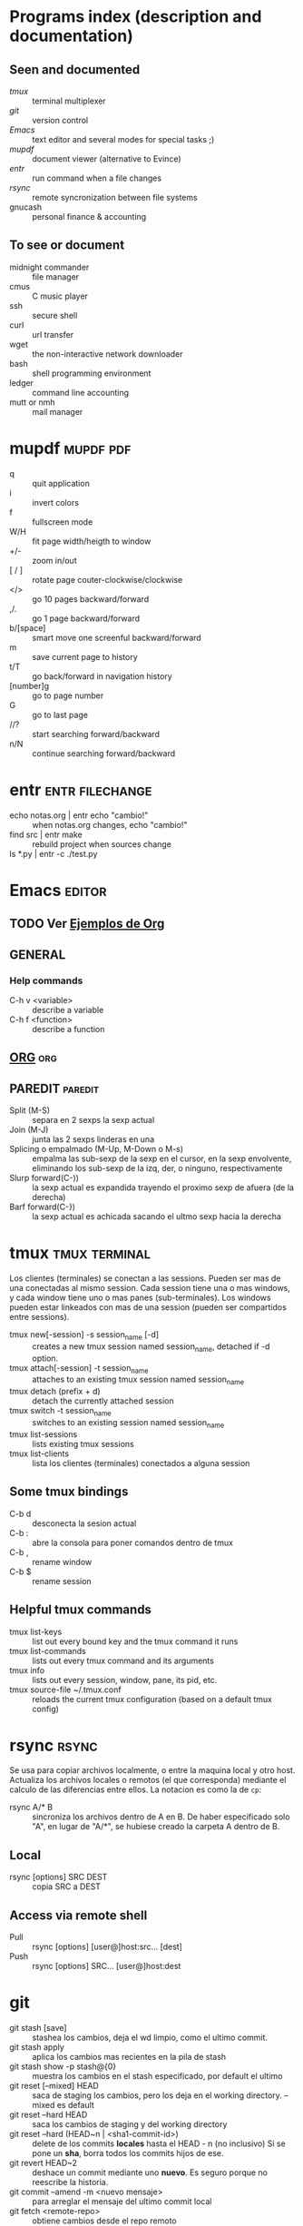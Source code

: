 #+TODO: TODO(t) IN-PROGRESS(p) WAIT(w) | DONE(d) CANCELLED(c)
#+FILETAGS: :notas:emacs:

* Programs index (description and documentation)
** Seen and documented
   + [[*tmux][tmux]] :: terminal multiplexer
   + [[*git][git]] :: version control
   + [[*Emacs][Emacs]] :: text editor and several modes for special tasks ;)
   + [[*mupdf][mupdf]] :: document viewer (alternative to Evince)
   + [[*entr][entr]] :: run command when a file changes
   + [[*rsync][rsync]] :: remote syncronization between file systems
   + gnucash :: personal finance & accounting
** To see or document
   + midnight commander :: file manager
   + cmus :: C music player
   + ssh :: secure shell
   + curl :: url transfer
   + wget :: the non-interactive network downloader
   + bash :: shell programming environment
   + ledger :: command line accounting
   + mutt or nmh :: mail manager

* mupdf								  :mupdf:pdf:
   + q :: quit application
   + i :: invert colors
   + f :: fullscreen mode
   + W/H :: fit page width/heigth to window
   + +/- :: zoom in/out
   + [ / ] :: rotate page couter-clockwise/clockwise
   + </> :: go 10 pages backward/forward
   + ,/. :: go 1 page backward/forward
   + b/[space] :: smart move one screenful backward/forward
   + m :: save current page to history
   + t/T :: go back/forward in navigation history
   + [number]g :: go to page number
   + G :: go to last page
   + //? :: start searching forward/backward
   + n/N :: continue searching forward/backward

* entr							    :entr:filechange:
  + echo notas.org | entr echo "cambio!" :: when notas.org changes, echo "cambio!"
  + find src | entr make :: rebuild project when sources change
  + ls *.py | entr -c ./test.py :: 

* Emacs								     :editor:
** TODO Ver [[http://ehneilsen.net/notebook/orgExamples/org-examples.html][Ejemplos de Org]]
** GENERAL
*** Help commands
    + C-h v <variable> :: describe a variable
    + C-h f <function> :: describe a function

** [[file:org-mode.org::*ORG-MODE%20(referencia%20a%20%5B%5Bhttp:/orgmode.org/guide/index.html%5D%5BOrg%20Compact%20manual%5D%5D)][ORG]] 									:org:

** PAREDIT							    :paredit:
   + Split (M-S) :: separa en 2 sexps la sexp actual
   + Join (M-J) :: junta las 2 sexps linderas en una
   + Splicing o empalmado (M-Up, M-Down o M-s) :: empalma las sub-sexp de la sexp en el cursor, en la sexp 
       	envolvente, eliminando los sub-sexp de la izq, der, o ninguno, respectivamente
   + Slurp forward(C-)) :: la sexp actual es expandida trayendo el proximo sexp de afuera (de la derecha)
   + Barf forward(C-}) :: la sexp actual es achicada sacando el ultmo sexp hacia la derecha
  
* tmux							      :tmux:terminal:
  Los clientes (terminales) se conectan a las sessions. Pueden ser mas de una conectadas al mismo session.
  Cada session tiene una o mas windows, y cada window tiene uno o mas panes (sub-terminales). 
  Los windows pueden estar linkeados con mas de una session (pueden ser compartidos entre sessions).

  - tmux new[-session] -s session_name [-d] :: creates a new tmux session named session_name, detached if -d option.
  - tmux attach[-session] -t session_name :: attaches to an existing tmux session named session_name
  - tmux detach (prefix + d) :: detach the currently attached session 
  - tmux switch -t session_name :: switches to an existing session named session_name
  - tmux list-sessions :: lists existing tmux sessions
  - tmux list-clients :: lista los clientes (terminales) conectados a alguna session
** Some tmux bindings
  - C-b d :: desconecta la sesion actual
  - C-b : :: abre la consola para poner comandos dentro de tmux
  - C-b , :: rename window
  - C-b $ :: rename session
** Helpful tmux commands
  - tmux list-keys :: list out every bound key and the tmux command it runs
  - tmux list-commands :: lists out every tmux command and its arguments
  - tmux info :: lists out every session, window, pane, its pid, etc. 
  - tmux source-file ~/.tmux.conf :: reloads the current tmux configuration (based on a default tmux config)

* rsync								      :rsync:
  Se usa para copiar archivos localmente, o entre la maquina local y otro host.
  Actualiza los archivos locales o remotos (el que corresponda) mediante el 
  calculo de las diferencias entre ellos.
  La notacion es como la de ~cp~:
  + rsync A/* B :: sincroniza los archivos dentro de A en B. De haber especificado solo "A", en lugar de "A/*",
		   se hubiese creado la carpeta A dentro de B.
** Local
   - rsync [options] SRC DEST :: copia SRC a DEST
** Access via remote shell
   - Pull :: rsync [options] [user@]host:src... [dest]
   - Push :: rsync [options] SRC... [user@]host:dest
* git
  + git stash [save] :: stashea los cambios, deja el wd limpio, como el ultimo commit.
  + git stash apply :: aplica los cambios mas recientes en la pila de stash
  + git stash show -p stash@{0} :: muestra los cambios en el stash especificado, por default el ultimo
  + git reset [--mixed] HEAD :: saca de staging los cambios, pero los deja en el working directory. --mixed es default
  + git reset --hard HEAD :: saca los cambios de staging y del working directory
  + git reset --hard (HEAD~n | <sha1-commit-id>) :: delete de los commits *locales* hasta el HEAD - n (no inclusivo)
       Si se pone un *sha*, borra todos los commits hijos de ese.
  + git revert HEAD~2 :: deshace un commit mediante uno *nuevo*. Es seguro porque no reescribe la historia.
  + git commit --amend -m <nuevo mensaje> :: para arreglar el mensaje del ultimo commit local
  + git fetch <remote-repo> :: obtiene cambios desde el repo remoto
  + git branch --track <branchname> <start-point> :: crea un branch local basado en el remoto, para trabajarlo
  + git checkout --track -b refactored origin/refactored :: idem item anterior, pero tambien checkoutea ese nuevo branch
  + git apply <patch> :: aplica el <patch> que resulta de un DIFF anterior.
       Si previamente se almacena el DIFF entre dos puntos del arbol de Git y se los quiere aplicar en otro lugar/momento, esa es la manera.
** MERGEAR A MASTER Y DELETE DE BRANCH DEVELOP
   + git push origin deveop-pedro :: pusheo mis ultimos cambios
   + git checkout master :: cambio a master
   + git pull origin master :: obtengo los ultimos cambios de master
   + git merge develop-pedro :: mergeo deveop-pedro a master
   + git branch -D develop-pedro :: borro el branch develop-pedro localmente. No importa si no esta mergeada
   + git push origin :develop-pedro :: borra el branch en el repo remoto

* gnucash					     :gnucash:ledger:finance:
** ejemplos de situaciones
   + cobro de sueldo :: es un credito en INCOME y un debito en ASSETS. La plata se mueve desde la cuenta 
	que genera ingresos hacia la de los bienes. Genera un incremento en mis bienes.
   + compra de algo con DEBITO :: es un credito en ASSETS y un debito en EXPENSES. La plata sale de mis bienes
	                       y se va a la cuenta de gastos. La cuenta de ASSETS es la del banco de la TD.
   + compra con tarjeta de CREDITO :: credito en LIABILITIES:CreditCard y debito en EXPENSES. Saco plata de 
	la cuenta de la Tarjeta de Credito y la uso para pagar la compra. (luego, al pagarle al banco en el cierre,
	le pago esa plata que saque)
   + pagar la tarjeta de credito :: credito en ASSETS:BANCO y debito en LIABILITIES:CreditCard.
   + extraccion por cajero :: es un credito en ASSETS:BANCO y debito en ASSETS:CASH.


* [[file:notas-linux.org][COMANDOS GNU/LINUX]]						   :comandos:
** Información del sistema  
   + arch :: mostrar la arquitectura de la máquina (1).
   + uname -m :: mostrar la arquitectura de la máquina (2).
   + uname -r :: mostrar la versión del kernel usado.
   + uname -a :: mostrar la información completa.
   + lsb_release -a :: mostrar la información completa de la distribución.
   + cat /etc/issue :: mostrar el nombre de la distribución
   + dmidecode -q :: mostrar los componentes (hardware) del sistema.
   + hdparm -i /dev/hda :: mostrar las características de un disco duro.
   + hdparm -tT /dev/sda :: realizar prueba de lectura en un disco duro.
   + cat /proc/cpuinfo :: mostrar información de la CPU.
   + grep -c ^processor /proc/cpuinfo :: mostrar número de procesadores.
   + cat /proc/interrupts :: mostrar las interrupciones.
   + cat /proc/meminfo :: verificar el uso de memoria.
   + cat /proc/swaps :: mostrar ficheros swap.
   + cat /proc/version :: mostrar la versión del kernel.
   + cat /proc/net/dev :: mostrar adaptadores de red y estadísticas.
   + cat /proc/mounts :: mostrar el sistema de ficheros montado.
   + lscpu :: mostrar información sobre el microprocesador. 
   + lspci -tv :: mostrar los dispositivos PCI.
   + lsusb -tv :: mostrar los dispositivos USB.
   + lshw :: listar el hardware.
   + discover :: listar el hardware.
   + date :: mostrar la fecha del sistema.
   + cal 2011 :: mostrar el almanaque de 2011.
   + cal 07 2011 :: mostrar el almanaque para el mes julio de 2011.
   + date 041217002011.00 :: colocar (declarar, ajustar) fecha y hora.
   + clock -w :: guardar los cambios de fecha en la BIOS.
   + blkid :: mostrar información (nombre, etiqueta, UUID, tipo de partición) sobre los dispositivos de bloque (discos rígidos, etc.)

** Apagar, reiniciar o cerrar sesión

   + shutdown -h now :: apagar el sistema (1).
   + init 0 :: apagar el sistema (2).
   + telinit 0 :: apagar el sistema (3).
   + halt :: apagar el sistema (4).
   + poweroff :: apagar sistema (5).
   + shutdown -h hours:minutes & :: apagado planificado del sistema.
   + shutdown -c :: cancelar un apagado planificado del sistema.
   + shutdown -r now :: reiniciar (1).
   + reboot :: reiniciar (2).
   + logout :: cerrar sesión.
   + skill nombre_de_usuario :: cerrar sesión (2)1)
   + exit :: salir del intérprete de comandos (si solo hay uno, equivale a cerrar sesión).

** Gestionar archivos y directorios

   + cd :: ir al directorio personal.
   + cd /home :: cambiar al directorio “/home”.
   + cd .. :: retroceder un nivel.
   + cd ../.. :: retroceder 2 niveles.
   + cd ~user1 :: ir al directorio user1.
   + cd - :: ir (regresar) al directorio anterior.
   + pwd :: mostrar el camino del directorio actual.
   + ls :: listar el contenido de un directorio.
   + ls -F :: listar el contenido de un directorio (distinguiendo los directorios con una barra)
   + ls -l :: listar el contenido de un directorio, mostrando los detalles.
   + ls -lh :: listar el contenido de un directorio, mostrando los detalles (y el tamaño en un formato “humanizado”).
   + ls -a :: listar el contenido de un directorio, incluendo los ficheros ocultos.
   + ls *[0-9] :: listar los ficheros y carpetas que contienen números.
   + ls -laR | less :: listar recursivamente el contenido del directorio actual y todos los subdirectorios y archivos, incluyendo los ocultos, separados por página.
   + tree :: mostrar los ficheros y carpetas en forma de árbol comenzando por la raíz.(1)
   + lstree :: mostrar los ficheros y carpetas en forma de árbol comenzando por la raíz.(2)
   + mkdir dir1 :: crear un directorio de nombre 'dir1'.
   + mkdir dir1 dir2 :: crear dos directorios a la vez (en la ubicación actual).
   + mkdir -p /tmp/dir1/dir2 :: crear una estructura de directorios, si no existe.
   + rm file1 :: eliminar el archivo 'file1'.
   + rm -f file1 :: eliminar el archivo 'file1' en modo forzado.
   + rmdir dir1 :: borrar el directorio 'dir1'.
   + rm -rf dir1 :: eliminar recursivamente y en modo forzado el directorio 'dir1' con todo lo que contenga.
   + rm -rf dir1 dir2 :: borrar dos directorios con su contenido de forma recursiva.
   + mv dir1 new_dir :: renombrar o mover un fichero o carpeta (directorio).
   + cp file1 destino/ :: copiar un fichero al destino elegido.
   + cp file1 file2 destino/ :: copiar a la vez dos ficheros a un mismo directorio.
   + cp file1 file2 :: copiar file1 en file2.
   + cp dir /* . :: copiar todos los ficheros de un directorio dentro del directorio de trabajo actual.
   + cp -a /tmp/dir1 . :: copiar un directorio dentro del directorio actual de trabajo.
   + cp -a dir1 :: copiar un directorio.
   + cp -a dir1 dir2 :: copiar dos directorio al unísono.
   + ln -s file1 lnk1 :: crear un enlace simbólico al fichero o directorio.
   + ln file1 lnk1 :: crear un enlace físico al fichero o directorio.
   + touch file1 :: actualizar la fecha de modificación de file1, o crearlo si no existe.
   + touch -t 0712250000 file1 :: modificar el tiempo real (tiempo de creación) de un fichero o directorio.
   + file file1 :: salida (volcado en pantalla) del tipo mime de un fichero texto.
   + iconv -l :: listas de cifrados conocidos.
   + iconv -f fromEncoding -t toEncoding inputFile > outputFile :: crea una nueva forma del fichero de entrada asumiendo que está codificado en fromEncoding y convirtiéndolo a ToEncoding.

** Encontrar archivos

   + find / -name file1 :: buscar fichero y directorio a partir de la raíz del sistema.
   + find / -user user1 :: buscar ficheros y directorios pertenecientes al usuario “user1”.
   + find /home/user1 -name \*.bin :: buscar ficheros con extensión ”. bin” dentro del directorio / home/user1.
   + find /usr/bin -type f -atime +100 :: buscar ficheros binarios no usados en los últimos 100 días.
   + find /usr/bin -type f -mtime -10 :: buscar ficheros creados o cambiados dentro de los últimos 10 días.
   + find / -name \*.rpm -exec chmod 755 '{}' \; :: buscar ficheros con extensión ”.rpm” y modificar permisos.
   + find . -type f -print0 | xargs -0 chmod 644 :: modificar recursivamente los permisos a todos los ficheros bajo el directorio actual.2)
   + find / -xdev -name \*.rpm :: Buscar ficheros con extensión '.rpm' ignorando los dispositivos removibles como cdrom, pen-drive, etc.…
   + find . -maxdepth 1 -name *.jpg -print -exec convert "{}" -resize 80×60 "thumbs/{}" \; :: agrupar ficheros redimensionados en el directorio actual y enviarlos a directorios en vistas de miniaturas (requiere convertir desde Imagemagick).
   + find /tmp/dir1 -depth -regextype posix-extended -regex '.*(\s+|:+|\\+|>+|<+|"+|\*+|\?+|\|+).*' -execdir rename 's/(\s+|:+|\\+|>+|<+|”+|\*+|\?+|\|+)/_/g' "{}" \; :: renombrar recursivamente todos los directorios y ficheros bajo /tmp/dir1, cambiando los espacios y otros caracteres extraños por guiones bajos.
   + locate \*.ps :: encuentra ficheros con extensión ”.ps” ejecutados primeramente con el command updatedb.
   + whereis halt :: mostrar la ubicación de un fichero binario, de ayuda o fuente. En este caso pregunta dónde está el comando halt.
   + which comando :: mostrar la ruta completa a un comando.

** Montando un sistema de ficheros

   + mount /dev/hda2 /mnt/hda2 :: montar un disco llamado hda2. Verifique primero la existencia del directorio '/ mnt/hda2'; si no está, debe crearlo.
   + umount /dev/hda2 :: desmontar un disco llamado hda2. (Antes es necesario salir del punto '/mnt/hda2'.
   + fuser -km /mnt/hda2 :: forzar el desmontaje cuando el dispositivo está ocupado.
   + umount -n /mnt/hda2 :: correr el desmontaje sin leer el fichero /etc/mtab. Útil cuando el fichero es de solo lectura o el disco duro está lleno.
   + mount /dev/fd0 /mnt/floppy :: montar un disco flexible (floppy).
   + mount /dev/cdrom /mnt/cdrom :: montar un cdrom / dvdrom.
   + mount /dev/hdc /mnt/cdrecorder :: montar un cd regrabable o un dvdrom.
   + mount /dev/hdb /mnt/cdrecorder :: montar un cd regrabable / dvdrom (un dvd).
   + mount -t udf,iso9660 -o loop file.iso /mnt/cdrom :: montar un fichero de imagen de un medio óptico (como un CD o DVD en formato ISO).
   + mount -t vfat /dev/hda5 /mnt/hda5 :: montar un sistema de ficheros FAT32.
   + mount -t ntfs-3g /dev/hda5 /mnt/hda5 :: montar un sistema de ficheros NTFS.
   + mount /dev/sda1 /mnt/usbdisk :: montar un usb pen-drive o una memoria (sin especificar el tipo de sistema de ficheros).

** Espacio en disco

   + df -h :: mostrar una lista de las particiones montadas.
   + ls -lSr | more :: mostrar el tamaño de los ficheros y directorios ordenados por tamaño.
   + du -sh dir1 :: Estimar el espacio usado por el directorio 'dir1'.
   + du -sk * | sort -nr :: mostrar en orden descendente el tamaño de los ficheros y subdirectorios en la ubicación actual, en KiB.
   + du -h --max-depth=1 | sort -nr :: mostrar en orden descendente el tamaño de todos los subdirectorios en la ubicación actual, usando unidades de medida adaptables.
   + du -k --max-depth=1 | sort -k1 -nr | awk '{printf "%.3f GiB\t%s\n", $1/(1048576), $2}' | less :: mostrar en orden descendente el tamaño de los directorios y archivos, en GiB.
   + rpm -q -a --qf '%10{SIZE}t%{NAME}n' | sort -k1,1n :: mostrar el espacio usado por los paquetes rpm instalados organizados por tamaño (Fedora, Redhat y otros).
   + dpkg-query -W -f='${Package}\t${Installed-Size}\n' | sort -k 2 -nr | grep -v deinstall | head -n 25 | awk '{printf "%.3f MB\t%s\n", $2/(1024), $1}' :: mostrar (en Debian o derivadas) un listado con los 25 paquetes instalados que más espacio consumen (en orden descendente).

** Usuarios y grupos

   + groupadd nombre_del_grupo :: crear un nuevo grupo.
   + groupdel nombre_del_grupo :: borrar un grupo.
   + groupmod -n nuevo_nombre_del_grupo viejo_nombre_del_grupo :: renombrar un grupo.
   + adduser usuario1 :: Crear un nuevo usuario, mediante un asistente.
   + useradd -c "Nombre Apellido" -g admin -d /home/usuario1 -s /bin/bash usuario1 :: Crear un nuevo usuario perteneciente al grupo “admin”.
   + useradd usuario1 :: crear un nuevo usuario.
   + userdel -r usuario1 :: borrar un usuario, eliminando su directorio Home.
   + usermod -c "Usuario de FTP" -g system -d /ftp/usuario1 -s /sbin/nologin usuario1 :: cambiar los atributos de un usuario.
   + usermod -aG plugdev,dialout,pip user1 :: agregar el usuario user1 a otros grupos existentes, para incrementar sus permisos (en este caso, agregar la posibilidad de conectar dispositivos, configurar y utilizar el modem)
   + passwd :: cambiar contraseña.
   + passwd usuario1 :: cambiar la contraseña de 'usuario1' (solamente ejecutable como superusuario).
   + chage -E 2011-12-31 user1 :: colocar un plazo para la contraseña del usuario. En este caso dice que la clave expira el 31 de diciembre de 2011.
   + pwck :: chequear la sintaxis correcta el formato de fichero de '/etc/passwd' y la existencia de usuarios.
   + grpck :: chequear la sintaxis correcta y el formato del fichero '/etc/group' y la existencia de grupos.
   + newgrp grupo1 :: registra a un nuevo grupo para cambiar el grupo predeterminado de los ficheros creados recientemente.

** Permisos en ficheros (usar "+" para colocar permisos y "-" para eliminar)

   + ls -lh :: Mostrar permisos.
   + ls /tmp | pr -T5 -W$COLUMNS :: dividir la terminal en 5 columnas.
   + chmod ugo+rwx directory1 :: colocar permisos de lectura ®, escritura (w) y ejecución(x) al propietario (u), al grupo (g) y a otros (o) sobre el directorio 'directory1'.
   + chmod go-rwx directory1 :: quitar permiso de lectura ®, escritura (w) y (x) ejecución al grupo (g) y otros (o) sobre el directorio 'directory1'.
   + chown user1 file1 :: cambiar el dueño de un fichero.
   + chown -R user1 directory1 :: cambiar el propietario de un directorio y de todos los ficheros y directorios contenidos dentro.
   + chgrp group1 file1 :: cambiar grupo de ficheros.
   + chown user1:group1 file1 :: cambiar usuario y el grupo propietario de un fichero.
   + find / -perm -u+s :: visualizar todos los ficheros del sistema con SUID configurado.
   + chmod u+s /bin/file1 :: colocar el bit SUID en un fichero binario. El usuario que corriendo ese fichero adquiere los mismos privilegios como dueño.
   + chmod u-s /bin/file1 :: deshabilitar el bit SUID en un fichero binario.
   + chmod g+s /home/public :: colocar un bit SGID en un directorio –similar al SUID pero por directorio.
   + chmod g-s /home/public :: desabilitar un bit SGID en un directorio.
   + chmod o+t /home/public :: colocar un bit STIKY en un directorio. Permite el borrado de ficheros solamente a los dueños legítimos.
   + chmod o-t /home/public :: desabilitar un bit STIKY en un directorio.

** Atributos especiales en ficheros (usar "+" para colocar permisos y "-" para eliminar)

   + chattr +a file1 :: permite escribir abriendo un fichero solamente modo append.
   + chattr +c file1 :: permite que un fichero sea comprimido / descomprimido automaticamente.
   + chattr +d file1 :: asegura que el programa ignore borrar los ficheros durante la copia de seguridad.
   + chattr +i file1 :: convierte el fichero en inmutable o invariable, por lo que no puede ser eliminado, alterado, renombrado, ni enlazado.
   + chattr +s file1 :: permite que un fichero sea borrado de forma segura.
   + chattr +S file1 :: asegura que un fichero sea modificado, los cambios son escritos en modo synchronous como con sync.
   + chattr +u file1 :: te permite recuperar el contenido de un fichero aún si este está cancelado.
   + lsattr :: mostrar atributos especiales.

** Archivos y ficheros comprimidos

   + 7za a -mx=9 -ms=on -mhe=on -p archivocomprimido directorio1 archivo1 archivo2 :: comprimir un directorio y dos archivos en formato 7zip, con compresión sólida máxima, y protección por contraseña (la extensión 7z se agrega automáticamente).
   + 7za x archivocomprimido.7z :: extraer un archivo comprimido en 7zip (7zip también permite descomprimir otros formatos, como por ejemplo, zip).
   + bunzip2 file1.bz2 :: descomprime in fichero llamado 'file1.bz2'.
   + bzip2 file1 :: comprime un fichero llamado 'file1'.
   + gunzip file1.gz :: descomprime un fichero llamado 'file1.gz'.
   + gzip file1 :: comprime un fichero llamado 'file1'.
   + gzip -9 file1 :: comprime con compresión máxima.
   + rar a file1.rar test_file :: crear un fichero rar llamado 'file1.rar'.
   + rar a file1.rar file1 file2 dir1 :: comprimir 'file1', 'file2' y 'dir1' simultáneamente.
   + rar x file1.rar :: descomprimir archivo rar.
   + unrar x file1.rar :: descomprimir archivo rar.
   + tar -cvf archive.tar file1 :: crear un tarball descomprimido.
   + tar -cvf archive.tar file1 file2 dir1 :: crear un archivo conteniendo 'file1', 'file2' y'dir1'.
   + tar -tf archive.tar :: mostrar los contenidos de un archivo.
   + tar -xvf archive.tar :: extraer un tarball (si el archivo además está comprimido con gzip, bzip2 o xz, descomprimirlo automáticamente).
   + tar -xvf archive.tar -C /tmp :: extraer un tarball en /tmp.
   + tar -cjvf archive.tar.bz2 dir1 :: crear un tarball comprimido en bzip2.
   + tar -xjvf archive.tar.bz2 :: descomprimir un archivo tar comprimido en bzip2
   + tar -cJvf archive.tar.xz dir1 :: crear un tarball comprimido en xz.
   + XZ_OPT=-9e tar -cJvf archive.tar.xz dir1 :: crear un tarball comprimido en xz (con máxima compresión).
   + tar -xJvf archive.tar.xz :: descomprimir un archivo tar comprimido en xz.
   + tar -czvf archive.tar.gz dir1 :: crear un tarball comprimido en gzip.
   + tar -I pigz -cf archive.tar.gz dir1 :: crear un tarball comprimido en gzip, pero utilizando pigz, que comprime en paralelo aprovechando todos los núcleos de los microprocesadores del equipo.
   + GZIP=-9 tar -czvf archive.tar.gz dir1 :: crear un tarball comprimido en gzip (con máxima compresión).
   + tar -xzvf archive.tar.gz :: descomprimir un archive tar comprimido en gzip.
   + zip file1.zip file1 :: crear un archivo comprimido en zip.
   + zip -r file1.zip file1 file2 dir1 :: comprimir, en zip, varios archivos y directorios de forma simultánea.
   + unzip file1.zip :: descomprimir un archivo zip.

** Paquetes rpm (Red Hat, Fedora y similares)

   + rpm -ivh package.rpm :: instalar un paquete rpm.
   + rpm -ivh --nodeeps package.rpm :: instalar un paquete rpm ignorando las peticiones de dependencias.
   + rpm -U package.rpm :: actualizar un paquete rpm sin cambiar la configuración de los ficheros.
   + rpm -F package.rpm :: actualizar un paquete rpm solamente si este está instalado.
   + rpm -e package_name.rpm :: eliminar un paquete rpm.
   + rpm -qa :: mostrar todos los paquetes rpm instalados en el sistema.
   + rpm -qa | grep httpd :: mostrar todos los paquetes rpm con el nombre “httpd”.
   + rpm -qi package_name :: obtener información en un paquete específico instalado.
   + rpm -qg "System Environment/Daemons" :: mostar los paquetes rpm de un grupo software.
   + rpm -ql package_name :: mostrar lista de ficheros dados por un paquete rpm instalado.
   + rpm -qc package_name :: mostrar lista de configuración de ficheros dados por un paquete rpm instalado.
   + rpm -q package_name --whatrequires :: mostrar lista de dependencias solicitada para un paquete rpm.
   + rpm -q package_name --whatprovides :: mostar la capacidad dada por un paquete rpm.
   + rpm -q package_name --scripts :: mostrar los scripts comenzados durante la instalación /eliminación.
   + rpm -q package_name --changelog :: mostar el historial de revisions de un paquete rpm.
   + rpm -qf /etc/httpd/conf/httpd.conf :: verificar cuál paquete rpm pertenece a un fichero dado.
   + rpm -qp package.rpm -l :: mostrar lista de ficheros dados por un paquete rpm que aún no ha sido instalado.
   + rpm --import /media/cdrom/RPM-GPG-KEY :: importar la firma digital de la llave pública.
   + rpm --checksig package.rpm :: verificar la integridad de un paquete rpm.
   + rpm -qa gpg-pubkey :: verificar la integridad de todos los paquetes rpm instalados.
   + rpm -V package_name :: chequear el tamaño del fichero, licencias, tipos, dueño, grupo, chequeo de resumen de MD5 y última modificación.
   + rpm -Va :: chequear todos los paquetes rpm instalados en el sistema. Usar con cuidado.
   + rpm -Vp package.rpm :: verificar un paquete rpm no instalado todavía.
   + rpm2cpio package.rpm | cpio --extract --make-directories *bin :: extraer fichero ejecutable desde un paquete rpm.
   + rpm -ivh /usr/src/redhat/RPMS/`arch`/package.rpm :: instalar un paquete construido desde una fuente rpm.
   + rpmbuild --rebuild package_name.src.rpm :: construir un paquete rpm desde una fuente rpm.

** Actualizador de paquetes yum (Fedora, Redhat y otros)

   + yum install package_name :: descargar e instalar un paquete rpm.
   + yum localinstall package_name.rpm :: este instalará un RPM y tratará de resolver todas las dependencies para ti, usando tus repositorios.
   + yum update :: actualizar todos los paquetes rpm instalados en el sistema.
   + yum update package_name :: modernizar / actualizar un paquete rpm.
   + yum remove package_name :: eliminar un paquete rpm.
   + yum list :: listar todos los paquetes instalados en el sistema.
   + yum search package_name :: Encontrar un paquete en repositorio rpm.
   + yum clean packages :: limpiar un caché rpm borrando los paquetes descargados.
   + yum clean headers :: eliminar todos los ficheros de encabezamiento que el sistema usa para resolver la dependencia.
   + yum clean all :: eliminar desde los paquetes caché y ficheros de encabezado.

** Gestión de paquetes deb (Debian, Ubuntu y otros)

   + dpkg -i elpaquete.deb :: instalar / actualizar un paquete.
   + dpkg -r elpaquete :: eliminar un paquete deb del sistema.
   + dpkg -l :: mostrar todos los paquetes deb instalados en el sistema.
   + dpkg -l | grep httpd :: mostrar todos los paquetes deb con el nombre “httpd”
   + dpkg -s elpaquete :: obtener información en un paquete específico instalado en el sistema.
   + dpkg -L elpaquete :: mostar lista de ficheros utilizados por un paquete instalado en el sistema.
   + dpkg -c elpaquete.deb :: mostrar contenido de un paquete (no necesariamente instalado).
   + dpkg -S /bin/ping :: verificar a qué paquete pertenece un fichero dado.

** Actualizador de paquetes apt y aptitude (Debian, Ubuntu y otros)

   + apt-get install package_name :: instalar / actualizar un paquete deb.
   + apt-cdrom install package_name :: instalar / actualizar un paquete deb desde un cdrom.
   + apt-get update :: actualizar la lista de paquetes.
   + apt-get upgrade :: actualizar todos los paquetes instalados.
   + apt-get remove package_name :: eliminar un paquete deb del sistema.
   + apt-get check :: verificar la correcta resolución de las dependencias.
   + apt-get clean :: limpiar cache desde los paquetes descargados.
   + apt-cache search searched-package :: retorna lista de paquetes que corresponde a la serie «paquetes buscados».
   + aptitude search paquete :: busca un paquete por el nombre.
   + aptitude search ~dpaquete :: busca un paquete por la descripción.
   + aptitude show paquete | less :: muestra información sobre un paquete.
   + aptitude install paquete1 paquete2 … :: instala varios paquetes con sus dependencias y recomendaciones.
   + aptitude -R install paquete :: instala un paquete con sus dependencias, pero sin las recomendaciones.
   + aptitude why paquete :: lista las razones por las que se debería instalar el paquete.
   + aptitude why-not paquete :: lista las razones por las que no se puede instalar el paquete.
   + aptitude -rsvW install paquete :: simula la instalación de un paquete con sus dependencias y recomendaciones, detallando cada una.
   + aptitude remove paquete :: desinstala un paquete.
   + aptitude purge paquete :: desinstala un paquete y lo limpia de la cache.
   + aptitude clean :: limpia la cache de paquetes.

** Ver el contenido de un fichero

   + cat file1 :: ver los contenidos de un fichero comenzando desde la primera línea.
   + tac file1 :: ver los contenidos de un fichero comenzando desde la última línea.
   + more file1 :: ver el contenido de un fichero de manera paginada.
   + less file1 :: parecido al commando 'more' pero permite avanzar, retroceder, y buscar (compatible con algunos comandos de vi).
   + head -2 file1 :: ver las dos primeras líneas de un fichero (ó 10, si no se especifica la cantidad de líneas).
   + tail -2 file1 :: ver las dos últimas líneas de un fichero (ó 10, si no se especifica la cantidad de líneas).

** Manipulación de texto

   + cat file1 file2 … | command <> file1_in.txt_or_file1_out.txt :: sintaxis general para la manipulación de texto utilizando PIPE, STDIN y STDOUT.
   + cat file1 | command( sed, grep, awk, grep, etc…) > result.txt :: sintaxis general para manipular un texto de un fichero y escribir el resultado en un fichero nuevo.
   + cat file1 | command( sed, grep, awk, grep, etc…) >> result.txt :: sintaxis general para manipular un texto de un fichero y añadir resultado en un fichero existente.
   + grep Aug /var/log/messages :: buscar palabras “Aug” en el fichero '/var/log/messages'.
   + grep ^Aug /var/log/messages :: buscar palabras que comienzan con “Aug” en fichero '/var/log/messages'
   + grep [0-9] /var/log/messages :: seleccionar todas las líneas del fichero '/var/log/messages' que contienen números.
   + grep Aug -R /var/log/ :: buscar la cadena “Aug” en el directorio '/var/log' y debajo.
   + sed 's/string1/string2/g' ejemplo.txt :: reemplazar en ejemplo.txt todas las ocurrencias de “string1” con “string2”
   + sed '/^$/d' ejemplo.txt :: eliminar todas las líneas en blanco desde el ejemplo.txt
   + sed '/ *#/d; /^$/d' ejemplo.txt :: eliminar comentarios y líneas en blanco de ejemplo.txt
   + echo 'ejemplo' | tr '[:lower:]' '[:upper:]' :: convertir “ejemplo” de minúsculas a mayúsculas.
   + sed -e '1d' ejemplo.txt :: elimina la primera línea del fichero ejemplo.txt
   + sed -n '/string1/p' :: visualizar solamente las líneas que contienen la palabra “string1”.
   + sed -r 's/(cadena1)(cadena2)/\2\1/g' :: utilizar expresiones regulares extendidas para intercambiar el orden de dos cadenas de texto, en todas las instancias que aparezcan.

** Establecer caracter y conversión de ficheros
   + dos2unix filedos.txt fileunix.txt :: convertir un formato de fichero texto desde MSDOS a UNIX.
   + unix2dos fileunix.txt filedos.txt :: convertir un formato de fichero de texto desde UNIX a MSDOS.
   + recode ..HTML < page.txt > page.html :: convertir un fichero de texto en html.
   + recode -l | more :: mostrar todas las conversiones de formato disponibles.

** Análisis del sistema de ficheros
  + badblocks -v /dev/hda1 :: Chequear los bloques defectuosos en el disco hda1.
  + fsck /dev/hda1 :: reparar / chequear la integridad del fichero del sistema Linux en el disco hda1.
  + fsck.ext2 /dev/hda1 :: reparar / chequear la integridad del fichero del sistema ext 2 en el disco hda1.
  + e2fsck /dev/hda1 :: reparar / chequear la integridad del fichero del sistema ext 2 en el disco hda1.
  + e2fsck -j /dev/hda1 :: reparar / chequear la integridad del fichero del sistema ext 3 en el disco hda1.
  + fsck.ext3 /dev/hda1 :: reparar / chequear la integridad del fichero del sistema ext 3 en el disco hda1.
    fsck.vfat /dev/hda1 :: reparar / chequear la integridad del fichero sistema fat en el disco hda1.
    fsck.msdos /dev/hda1 :: reparar / chequear la integridad de un fichero del sistema dos en el disco hda1.
    dosfsck /dev/hda1 :: reparar / chequear la integridad de un fichero del sistema dos en el disco hda1.

** Formatear un sistema de ficheros
   + mkfs /dev/hda1 :: crear un fichero de sistema tipo Linux en la partición hda1.
   + mke2fs /dev/hda1 :: crear un fichero de sistema tipo Linux ext 2 en hda1.
   + mke2fs -j /dev/hda1 :: crear un fichero de sistema tipo Linux ext3 (periódico) en la partición hda1.
   + mkfs -t vfat 32 -F /dev/hda1 :: crear un fichero de sistema FAT32 en hda1.
   + fdformat -n /dev/fd0 :: formatear un disco flooply.
   + mkswap /dev/hda3 :: crear un fichero de sistema swap.

** Partición de sistema swap
   + mkswap /dev/hda3 :: crear fichero de sistema swap.
   + swapon /dev/hda3 :: activando una nueva partición swap.
   + swapon /dev/hda2 /dev/hdb3 :: activar dos particiones swap.

** Salvas
   + dump -0aj -f /tmp/home0.bak /home :: hacer una salva completa del directorio '/home'.
   + dump -1aj -f /tmp/home0.bak /home :: hacer una salva incremental del directorio '/home'.
   + restore -if /tmp/home0.bak :: restaurando una salva interactivamente.
   + rsync -rogpav --delete /home /tmp :: sincronización entre directorios.
   + rsync -rogpav -e ssh --delete /home ip_address:/tmp :: rsync a través del túnel SSH.
   + rsync -az -e ssh --delete ip_addr:/home/public /home/local :: sincronizar un directorio local con un directorio remoto a través de ssh y de compresión.
   + rsync -az -e ssh --delete /home/local ip_addr:/home/public :: sincronizar un directorio remoto con un directorio local a través de ssh y de compresión.
   + dd bs=1M if=/dev/hda | gzip | ssh user@ip_addr 'dd of=hda.gz' :: hacer una salva de un disco duro en un host remoto a través de ssh.
   + dd if=/dev/sda of=/tmp/file1 :: salvar el contenido de un disco duro a un fichero. (En este caso el disco duro es “sda” y el fichero “file1”).
   + tar -Puf backup.tar /home/user :: hacer una salva incremental del directorio '/home/user'.
   + tar -czv --exclude=/root/dir1/* -f /var/salvas/cfg_$(date +%F_%H%M).tgz /etc /root :: salvar los directorios /etc y /root (excluyendo el contenido del subdirectorio /root/dir1/) en un archivo comprimido, cuyo nombre contenga la fecha y hora actual.
   + ( cd /tmp/local/ && tar c . ) | ssh -C user@ip_addr 'cd /home/share/ && tar x -p' :: copiar el contenido de un directorio en un directorio remoto a través de ssh.
   + ( tar c /home ) | ssh -C user@ip_addr 'cd /home/backup-home && tar x -p' :: copiar un directorio local en un directorio remoto a través de ssh.
   + tar cf - . | (cd /tmp/backup ; tar xf - ) :: copia local conservando las licencias y enlaces desde un directorio a otro.
   + find /home/user1 -name '*.txt' | xargs cp -av --target-directory=/home/backup/ --parents :: encontrar y copiar todos los ficheros con extensión '.txt' de un directorio a otro.
   + find ~/ -type f -not -iname '*.mp*' -not \( -iregex '.*\.mozilla/.*' -o -iregex '.*\.thumbnails/.*' \) -prune -mtime 14 -print0 | xargs -0 tar -czf /var/salvas/myhome.tgz :: realizar una salva de todos los archivos de nuestro perfil de usuario modificados dentro de los últimos 14 días, exceptuando los archivos mp3, mpg y similares, y los directorios .mozilla/ y .thumbnails/.
   + find /var/log -name '*.log' | tar cv --files-from=- | bzip2 > log.tar.bz2 :: encontrar todos los ficheros con extensión '.log' y hacer un archivo bzip.
   + dd if=/dev/hda of=/dev/fd0 bs=512 count=1 :: hacer una copia del MRB (Master Boot Record) a un disco floppy.
   + dd if=/dev/fd0 of=/dev/hda bs=512 count=1 :: restaurar la copia del MBR (Master Boot Record) salvada en un floppy.

** CDROM
   + cdrecord -v gracetime=2 dev=/dev/cdrom -eject blank=fast -force :: limpiar o borrar un cd regrabable.
   + mkisofs /dev/cdrom > cd.iso :: crear una imagen iso de cdrom en disco.
   + mkisofs /dev/cdrom | gzip > cd_iso.gz :: crear una imagen comprimida iso de cdrom en disco.
   + mkisofs -J -allow-leading-dots -R -V “Label CD” -iso-level 4 -o ./cd.iso data_cd :: crear una imagen iso de un directorio.
   + cdrecord -v dev=/dev/cdrom cd.iso :: quemar una imagen iso.
   + gzip -dc cd_iso.gz | cdrecord dev=/dev/cdrom - :: quemar una imagen iso comprimida.
   + mount -t udf,iso9660 -o loop cd.iso /mnt/iso :: montar una imagen iso.
   + cd-paranoia -B :: llevar canciones de un cd a ficheros wav.
   + cd-paranoia -- ”-3” :: llevar las 3 primeras canciones de un cd a ficheros wav.
   + cdrecord --scanbus :: escanear bus para identificar el canal scsi.
   + dd if=/dev/hdc | md5sum :: hacer funcionar un md5sum en un dispositivo, como un CD.
   + eject -v :: expulsar un medio o disco extraíble, ofreciendo información adicional.

** Trabajo con la red (LAN Y WIFI)
   + ifconfig eth0 :: mostrar la configuración de una interfaz de red Ethernet.
   + ifup eth0 :: activar la interfaz eth0.
   + ifdown eth0 :: deshabilitar la interfaz eth0.
   + ifconfig eth0 192.168.1.1 netmask 255.255.255.0 :: configurar una dirección IP.
   + ifconfig eth0 promisc :: configurar eth0 en modo promiscuo para obtener los paquetes (sniffing).
   + dhclient eth0 :: activar la interface 'eth0' en modo dhcp.
   + route -n :: mostrar tabla de rutas.
   + route add -net 0/0 gw IP_Gateway :: configurar entrada predeterminada.
   + ip route show | grep default | awk {'print $3'} :: conocer la puerta de enlace predeterminada.
   + route add -net 192.168.0.0 netmask 255.255.0.0 gw 192.168.1.1 :: configurar ruta estática para buscar la red 192.168.0.0/16.
   + route del 0/0 gw IP_gateway :: eliminar la ruta estática.
   + echo 1 > /proc/sys/net/ipv4/ip_forward :: activar el redireccionamiento de paquetes ip.
   + hostname :: mostrar el nombre del host del sistema.
   + host www.example.com :: buscar el nombre del host para resolver el nombre a una dirección ip (1).
   + nslookup www.example.com :: buscar el nombre del host para resolver el nombre a una direccióm ip y viceversa (2).
   + ip link show :: mostar el estado de enlace de todas las interfaces.
   + mii-tool eth0 :: mostar el estado de enlace de eth0.
   + ethtool eth0 :: mostrar las estadísticas de la interfaz de red eth0.
   + netstat -tup :: mostrar todas las conexiones de red activas y sus PID.
   + netstat -tupl :: mostrar todos los servicios de escucha de red en el sistema y sus PID.
   + netstat -punta :: mostrar todas las conexiones activas por dirección IP y puerto.
   + tcpdump tcp port 80 :: mostrar todo el tráfico HTTP.
   + iwlist scan :: mostrar las redes inalámbricas.
   + iwconfig eth1 :: mostrar la configuración de una interfaz de red inalámbrica.
   + whois www.example.com :: buscar en base de datos Whois.
   + iftop -nNP -i eth0 :: mostrar en tiempo real las conexiones abiertas en eth0 y su tasa de transferencia.
   + sockstat :: mostrar información sobre las conexiones abiertas.
   + arp-scan -l :: descubrir en la red las direcciones IP y MAC.
   + nm-tool :: muestra configuración de red (en caso de usar Network Manager obtiene los DNS).

** Redes de Microsoft Windows (Samba)
   + nbtscan ip_addr :: resolución de nombre de red bios.
   + nmblookup -A ip_addr :: resolución de nombre de red bios.
   + smbclient -L ip_addr/hostname :: mostrar acciones remotas de un host en windows.

** Cortafuegos (iptables)
   + iptables -t filter -L :: mostrar todas las cadenas de la tabla de filtro.
   + iptables -t nat -L :: mostrar todas las cadenas de la tabla nat.
   + iptables -t filter -F :: limpiar todas las reglas de la tabla de filtro.
   + iptables -t nat -F :: limpiar todas las reglas de la tabla nat.
   + iptables -t filter -X :: borrar cualquier cadena creada por el usuario.
   + iptables -t filter -A INPUT -p tcp --dport telnet -j ACCEPT :: permitir las conexiones telnet para entar.
   + iptables -t filter -A OUTPUT -p tcp --dport http -j DROP :: bloquear las conexiones HTTP para salir.
   + iptables -t filter -A FORWARD -p tcp --dport pop3 -j ACCEPT :: permitir las conexiones POP a una cadena delantera.
   + iptables -t filter -A INPUT -p tcp -m multiport --dports 80,443,8080 -m state --state NEW -m limit --limit 4/sec --limit-burst 8 -j ACCEPT :: establecer un límite de 4 peticiones por segundo de nuevas conexiones, con posibles ráfagas ocasionales (útil para políticas de denegación por defecto).
   + iptables -t filter -A INPUT -p tcp -m multiport --dports 80,443,8080 -m state --state ESTABLISHED,RELATED -m connlimit ! --conlimit-above 6 -j ACCEPT :: establecer un límite de 6 conexiones simultáneas por equipo a nuestro servidor web (útil para políticas de denegación por defecto).
   + iptables -t filter -A INPUT -j LOG --log-prefix “DROP INPUT” :: registrando una cadena de entrada.
   + iptables -t nat -A POSTROUTING -o eth0 -j MASQUERADE :: configurar un PAT (Puerto de traducción de dirección) en eth0, ocultando los paquetes de salida forzada. (Indicado para enlaces tipo ppp)
   + iptables -t nat -A POSTROUTING -s 192.168.0.127 -o eth0 -j SNAT --to-source 169.158.158.169 :: enrutar los paquetes desde 192.168.0.127 hacia otras redes por eth0 y asignarles un dirección ip externa. (Indicado para enlaces tipo ADSL)
   + iptables -t nat -A PREROUTING -d 192.168.0.1 -p tcp -m tcp --dport 22 -j DNAT --to-destination 10.0.0.2:22 :: redireccionar los paquetes diriguidos de un host a otro.
   + iptables -t nat -S :: Listar todas las reglas activas en la tabla nat.
   + iptables-save -c > archivo :: Salvar las reglas en un archivo (incluyendo los contadores de paquetes y bytes).
   + iptables-restore -c < archivo :: Restaurar las reglas desde un archivo (incluyendo los contadores de paquetes y bytes).

** Monitoreando y depurando
   + top :: mostrar las tareas de linux usando la mayoría cpu.
   + htop :: mostrar y gestionar las tareas con una interfaz amistosa.
   + ps -eafw :: muestra las tareas Linux.
   + ps -e -o pid,args --forest :: muestra las tareas Linux en un modo jerárquico.
   + ps -efw | grep -v grep | grep -i wget :: listar todas las tareas activas que incluyen el comando wget (excluyendo al propio grep).
   + pstree :: mostrar un árbol sistema de procesos.
   + kill -9 ID_Processo :: forzar el cierre de un proceso y terminarlo.
   + kill -1 ID_Processo :: forzar un proceso para recargar la configuración.
   + killall Nombre_Proceso :: terminar un proceso por el nombre del comando y no por el ID.
   + lsof -p $$ :: mostrar una lista de ficheros abiertos por procesos.
   + lsof /home/user1 :: muestra una lista de ficheros abiertos en un camino dado del sistema.
   + strace -c ls >/dev/null :: mostrar las llamadas del sistema hechas y recibidas por un proceso.
   + strace -f -e open ls >/dev/null :: mostrar las llamadas a la biblioteca.
   + watch -n1 'cat /proc/interrupts' :: mostrar interrupciones en tiempo real.
   + last reboot :: mostrar historial de reinicio.
   + lsmod :: mostrar los módulos del kernel cargados.
   + free -m :: muestra el estado de la RAM en megabytes.
   + smartctl -A /dev/hda :: monitorear la fiabilidad de un disco duro a través de SMART.
   + smartctl -i /dev/hda :: chequear si SMART está activado en un disco duro.
   + tail -f /var/log/dmesg :: mostrar eventos inherentes al proceso de carga del kernel.
   + tail -f /var/log/messages :: mostrar los eventos del sistema.
   + multitail --follow-all /var/log/{dmesg,messages} :: mostrar dos registros de eventos en una misma pantalla.

** Seguridad y Cifrado
   + base64 /home/archivo > /home/archivo-codificado :: codifica “archivo” en 'base64' y lo guarda en /home
   + base64 -d /home/archivo-codificado > /home/archivo :: decodifica “archivo-codificado” y lo guarda en /home
   + openssl req -x509 -nodes -days 3650 -newkey rsa:1024 -out /etc/millave.crt -keyout /etc/millave.key :: crea un certificado auto-firmado para cifrar el tráfico web con SSL.
   + htpasswd -c -m /etc/apache2/.htpasswd nombreusuario :: genera un archivo '.htpasswd' para proteger un sitio web con auntenticación

** Otros comandos útiles
   + apropos palabraclave :: mostrar una lista de comandos que pertenecen a las palabras claves de un programa; son útiles cuando tú sabes qué hace tu programa, pero desconoces el nombre del comando.
   + man ping :: mostrar las páginas del manual on-line; por ejemplo, en un comando ping, usar la opción '-k' para encontrar cualquier comando relacionado.
   + man -t ping | ps2pdf - ping.pdf :: convertir las páginas del manual del comando ping en un archivo pdf (para lo cual es necesario haber instalado Ghostscript).
   + mkbootdisk --device /dev/fd0 `uname -r` :: crear un floppy boteable.
   + gpg -c file1 :: codificar un fichero con guardia de seguridad GNU.
   + gpg file1.gpg :: decodificar un fichero con Guardia de seguridad GNU.
   + wget -r www.example.com :: descargar un sitio web completo.
   + wget -c www.example.com/file.iso :: descargar un fichero con la posibilidad de parar la descargar y reanudar más tarde.
   + echo 'wget -c www.example.com/files.iso' | at 09:00 :: Comenzar una descarga a cualquier hora. En este caso empezaría a las 9 horas.
   + ldd /usr/bin/ssh :: mostrar las bibliotecas compartidas requeridas por el programa ssh.
   + alias hh='history' :: colocar un alias para un commando. En este caso, para invocar el historial con hh.
   + chsh :: cambiar el comando Shell.
   + chsh --list-shells :: es un comando adecuado para saber si tienes que hacer remoto en otra terminal.
   + who -a :: mostrar quien está registrado, e imprimir hora del último sistema de importación, procesos muertos, procesos de registro de sistema, procesos activos producidos por init, funcionamiento actual y últimos cambios del reloj del sistema.
   + echo "128*1024*1024" | bc :: calcular desde la consola el tamaño en bytes de 128 MiB.
   + sudo !! :: ejecutar como superusuario el último comando tecleado.
   + clear :: limpiar la pantalla.
   + uncomando > archivodesalida.txt 2>&1 :: ejecuta un comando y redirige la salida a un archivo, combinando en este tanto STDOUT como STDERR.
   + uncomando | tee archivodesalida.txt :: ejecuta un comando, muestra la salida en la pantalla y simultáneamente la escribe a un archivo.


* Footnotes
[fn:1] The link 





